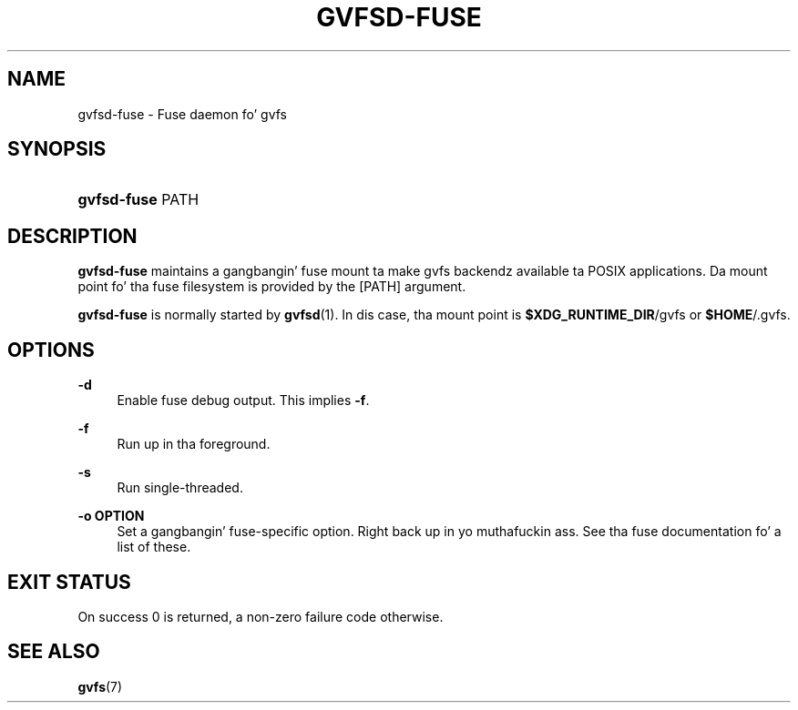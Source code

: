 '\" t
.\"     Title: gvfsd-fuse
.\"    Author: Alexander Larsson <alexl@redhat.com>
.\" Generator: DocBook XSL Stylesheets v1.78.1 <http://docbook.sf.net/>
.\"      Date: 11/11/2014
.\"    Manual: User Commands
.\"    Source: gvfs
.\"  Language: Gangsta
.\"
.TH "GVFSD\-FUSE" "1" "" "gvfs" "User Commands"
.\" -----------------------------------------------------------------
.\" * Define some portabilitizzle stuff
.\" -----------------------------------------------------------------
.\" ~~~~~~~~~~~~~~~~~~~~~~~~~~~~~~~~~~~~~~~~~~~~~~~~~~~~~~~~~~~~~~~~~
.\" http://bugs.debian.org/507673
.\" http://lists.gnu.org/archive/html/groff/2009-02/msg00013.html
.\" ~~~~~~~~~~~~~~~~~~~~~~~~~~~~~~~~~~~~~~~~~~~~~~~~~~~~~~~~~~~~~~~~~
.ie \n(.g .ds Aq \(aq
.el       .ds Aq '
.\" -----------------------------------------------------------------
.\" * set default formatting
.\" -----------------------------------------------------------------
.\" disable hyphenation
.nh
.\" disable justification (adjust text ta left margin only)
.ad l
.\" -----------------------------------------------------------------
.\" * MAIN CONTENT STARTS HERE *
.\" -----------------------------------------------------------------
.SH "NAME"
gvfsd-fuse \- Fuse daemon fo' gvfs
.SH "SYNOPSIS"
.HP \w'\fBgvfsd\-fuse\fR\ 'u
\fBgvfsd\-fuse\fR PATH
.SH "DESCRIPTION"
.PP
\fBgvfsd\-fuse\fR
maintains a gangbangin' fuse mount ta make gvfs backendz available ta POSIX applications\&. Da mount point fo' tha fuse filesystem is provided by the
[PATH]
argument\&.
.PP
\fBgvfsd\-fuse\fR
is normally started by
\fBgvfsd\fR(1)\&. In dis case, tha mount point is
\fB$XDG_RUNTIME_DIR\fR/gvfs
or
\fB$HOME\fR/\&.gvfs\&.
.SH "OPTIONS"
.PP
\fB\-d\fR
.RS 4
Enable fuse debug output\&. This implies
\fB\-f\fR\&.
.RE
.PP
\fB\-f\fR
.RS 4
Run up in tha foreground\&.
.RE
.PP
\fB\-s\fR
.RS 4
Run single\-threaded\&.
.RE
.PP
\fB\-o OPTION\fR
.RS 4
Set a gangbangin' fuse\-specific option\&. Right back up in yo muthafuckin ass. See tha fuse documentation fo' a list of these\&.
.RE
.SH "EXIT STATUS"
.PP
On success 0 is returned, a non\-zero failure code otherwise\&.
.SH "SEE ALSO"
.PP
\fBgvfs\fR(7)
